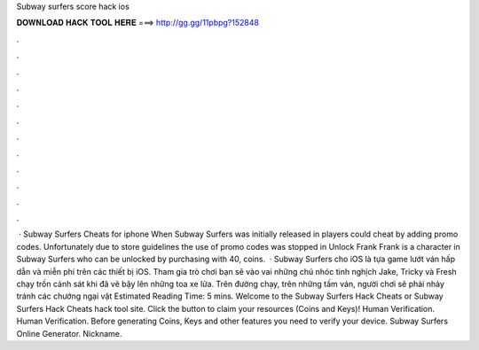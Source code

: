 Subway surfers score hack ios

𝐃𝐎𝐖𝐍𝐋𝐎𝐀𝐃 𝐇𝐀𝐂𝐊 𝐓𝐎𝐎𝐋 𝐇𝐄𝐑𝐄 ===> http://gg.gg/11pbpg?152848

.

.

.

.

.

.

.

.

.

.

.

.

 · Subway Surfers Cheats for iphone When Subway Surfers was initially released in players could cheat by adding promo codes. Unfortunately due to store guidelines the use of promo codes was stopped in Unlock Frank Frank is a character in Subway Surfers who can be unlocked by purchasing with 40, coins.  · Subway Surfers cho iOS là tựa game lướt ván hấp dẫn và miễn phí trên các thiết bị iOS. Tham gia trò chơi bạn sẽ vào vai những chú nhóc tinh nghịch Jake, Tricky và Fresh chạy trốn cảnh sát khi đã vẽ bậy lên những toa xe lửa. Trên đường chạy, trên những tấm ván, người chơi sẽ phải nhảy tránh các chướng ngại vật Estimated Reading Time: 5 mins. Welcome to the Subway Surfers Hack Cheats or Subway Surfers Hack Cheats hack tool site. Click the button to claim your resources (Coins and Keys)! Human Verification. Human Verification. Before generating Coins, Keys and other features you need to verify your device. Subway Surfers Online Generator. Nickname.